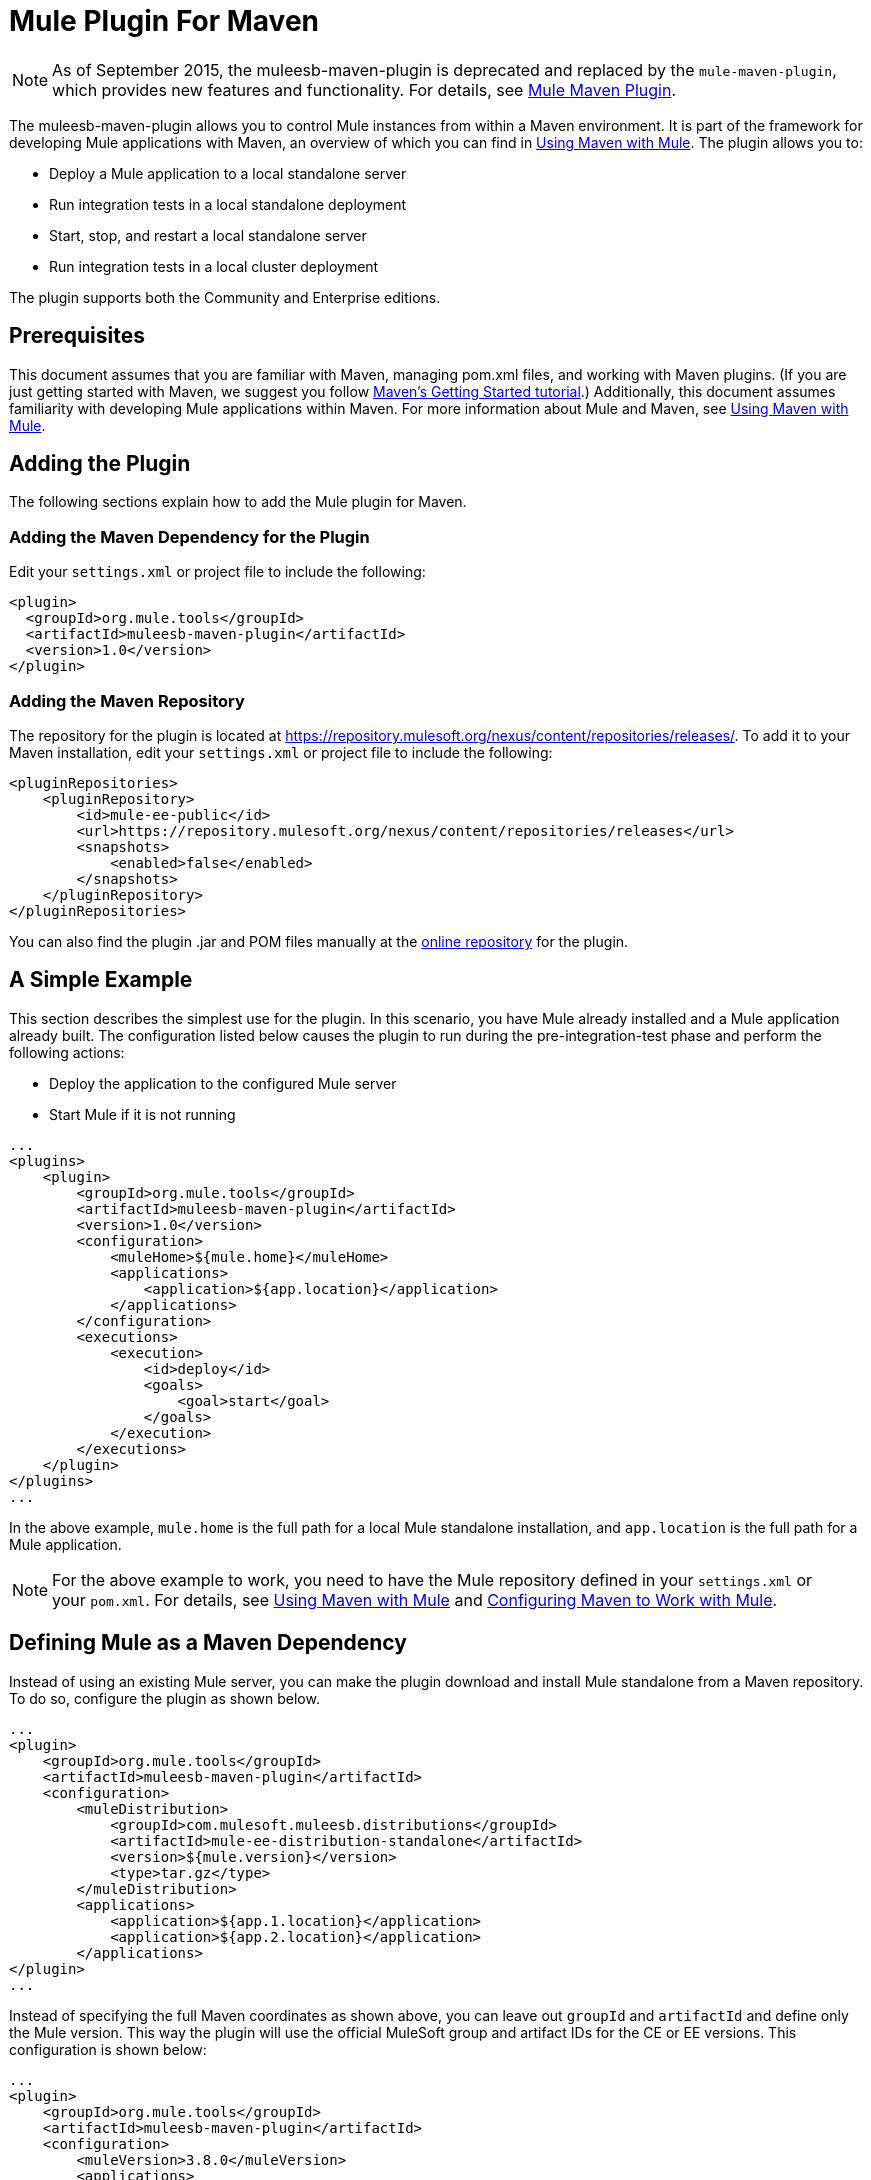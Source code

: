 = Mule Plugin For Maven
:keywords: studio, maven, version control, dependencies, libraries, plugin

NOTE: As of September 2015, the muleesb-maven-plugin is deprecated and replaced by the `mule-maven-plugin`, which provides new features and functionality. For details, see link:/mule-user-guide/v/3.8/mule-maven-plugin[Mule Maven Plugin].

The muleesb-maven-plugin allows you to control Mule instances from within a Maven environment. It is part of the framework for developing Mule applications with Maven, an overview of which you can find in link:/mule-user-guide/v/3.8/using-maven-with-mule[Using Maven with Mule]. The plugin allows you to:

* Deploy a Mule application to a local standalone server
* Run integration tests in a local standalone deployment
* Start, stop, and restart a local standalone server
* Run integration tests in a local cluster deployment

The plugin supports both the Community and Enterprise editions.

== Prerequisites

This document assumes that you are familiar with Maven, managing pom.xml files, and working with Maven plugins. (If you are just getting started with Maven, we suggest you follow link:http://maven.apache.org/guides/getting-started/[Maven's Getting Started tutorial].) Additionally, this document assumes familiarity with developing Mule applications within Maven. For more information about Mule and Maven, see link:/mule-user-guide/v/3.8/using-maven-with-mule[Using Maven with Mule].

== Adding the Plugin

The following sections explain how to add the Mule plugin for Maven.

=== Adding the Maven Dependency for the Plugin

Edit your `settings.xml` or project file to include the following:

[source, xml, linenums]
----
<plugin>
  <groupId>org.mule.tools</groupId>
  <artifactId>muleesb-maven-plugin</artifactId>
  <version>1.0</version>
</plugin>
----

=== Adding the Maven Repository

The repository for the plugin is located at https://repository.mulesoft.org/nexus/content/repositories/releases/. To add it to your Maven installation, edit your `settings.xml` or project file to include the following:

[source, xml, linenums]
----
<pluginRepositories>
    <pluginRepository>
        <id>mule-ee-public</id>
        <url>https://repository.mulesoft.org/nexus/content/repositories/releases</url>
        <snapshots>
            <enabled>false</enabled>
        </snapshots>
    </pluginRepository>
</pluginRepositories>
----

You can also find the plugin .jar and POM files manually at the link:https://repository.mulesoft.org/nexus/content/repositories/releases/org/mule/tools/muleesb-maven-plugin/1.0/[online repository] for the plugin.

== A Simple Example

This section describes the simplest use for the plugin. In this scenario, you have Mule already installed and a Mule application already built. The configuration listed below causes the plugin to run during the pre-integration-test phase and perform the following actions:

* Deploy the application to the configured Mule server
* Start Mule if it is not running

[source, xml, linenums]
----
...
<plugins>
    <plugin>
        <groupId>org.mule.tools</groupId>
        <artifactId>muleesb-maven-plugin</artifactId>
        <version>1.0</version>
        <configuration>
            <muleHome>${mule.home}</muleHome>
            <applications>
                <application>${app.location}</application>
            </applications>
        </configuration>
        <executions>
            <execution>
                <id>deploy</id>
                <goals>
                    <goal>start</goal>
                </goals>
            </execution>
        </executions>
    </plugin>
</plugins>
...
----

In the above example, `mule.home` is the full path for a local Mule standalone installation, and `app.location` is the full path for a Mule application.

[NOTE]
For the above example to work, you need to have the Mule repository defined in your `settings.xml` or your `pom.xml`. For details, see link:/mule-user-guide/v/3.8/using-maven-with-mule[Using Maven with Mule] and link:/mule-user-guide/v/3.8/configuring-maven-to-work-with-mule-esb[Configuring Maven to Work with Mule].

== Defining Mule as a Maven Dependency

Instead of using an existing Mule server, you can make the plugin download and install Mule standalone from a Maven repository. To do so, configure the plugin as shown below.

[source, xml, linenums]
----
...
<plugin>
    <groupId>org.mule.tools</groupId>
    <artifactId>muleesb-maven-plugin</artifactId>
    <configuration>
        <muleDistribution>
            <groupId>com.mulesoft.muleesb.distributions</groupId>
            <artifactId>mule-ee-distribution-standalone</artifactId>
            <version>${mule.version}</version>
            <type>tar.gz</type>
        </muleDistribution>
        <applications>
            <application>${app.1.location}</application>
            <application>${app.2.location}</application>
        </applications>
</plugin>
...
----

Instead of specifying the full Maven coordinates as shown above, you can leave out `groupId` and `artifactId` and define only the Mule version. This way the plugin will use the official MuleSoft group and artifact IDs for the CE or EE versions. This configuration is shown below:

[source, xml, linenums]
----
...
<plugin>
    <groupId>org.mule.tools</groupId>
    <artifactId>muleesb-maven-plugin</artifactId>
    <configuration>
        <muleVersion>3.8.0</muleVersion>
        <applications>
...
----

== Running Integration Tests

One of the most important uses for the plugin is to run integration tests on your integration application. The plugin includes a complete working example in `src/it/example-integration-tests`.

The working example POM:

[source, xml, linenums]
----
<?xml version="1.0" encoding="UTF-8"?>
<project xmlns="http://maven.apache.org/POM/4.0.0" xmlns:xsi="http://www.w3.org/2001/XMLSchema-instance"
        xsi:schemaLocation="http://maven.apache.org/POM/4.0.0 http://maven.apache.org/xsd/maven-4.0.0.xsd">
    <modelVersion>4.0.0</modelVersion>

    <groupId>org.mule.tools.muleesb.it</groupId>
    <artifactId>example-deploy-test</artifactId>
    <version>1.0</version>
    <packaging>mule</packaging>

    <description>Using the plugin for integration tests</description>

    <properties>
        <project.build.sourceEncoding>UTF-8</project.build.sourceEncoding>
    </properties>

    <dependencies>
        <dependency>
            <groupId>org.apache.httpcomponents</groupId>
            <artifactId>httpclient</artifactId>
            <version>4.2</version>
            <scope>test</scope>
        </dependency>
        <dependency>
            <groupId>junit</groupId>
            <artifactId>junit</artifactId>
            <version>4.10</version>
            <scope>test</scope>
        </dependency>
    </dependencies>

    <build>
        <plugins>
            <plugin>
                <groupId>org.mule.tools</groupId>
                <artifactId>maven-mule-plugin</artifactId>
                <version>1.7</version>
                <extensions>true</extensions>
            </plugin>
            <plugin>
                <groupId>@project.groupId@</groupId>
                <artifactId>@project.artifactId@</artifactId>
                <version>@project.version@</version>
                <configuration>
                    <arguments>
                        <argument>-M-Dhttp.port=${http.port}</argument>
                    </arguments>
                    <muleVersion>${mule.version}</muleVersion>
                </configuration>
                <executions>
                    <execution>
                        <goals>
                            <goal>deploy</goal>
                        </goals>
                    </execution>
                    <execution>
                        <id>stop</id>
                        <goals>
                            <goal>stop</goal>
                        </goals>
                    </execution>
                </executions>
            </plugin>
            <plugin>
                <groupId>org.apache.maven.plugins</groupId>
                <artifactId>maven-failsafe-plugin</artifactId>
                <version>2.16</version>
                <executions>
                    <execution>
                        <id>integration-test</id>
                        <goals>
                            <goal>integration-test</goal>
                            <goal>verify</goal>
                        </goals>
                    </execution>
                </executions>
            </plugin>
        </plugins>
    </build>
</project>
----

To package, test, and deploy your project to Mule:

* Pack your project in the Mule application format using maven-mule-plugin
* Run integration tests and report using maven-failsafe-plugin
* Deploy the packaged application to a new Mule downloaded from a Maven repository, using mules-maven-plugin

In this scenario, you can only specify the Mule version and the parameters for Mule Standalone. The plugin downloads the default version of Mule Enterprise Edition from a configured Maven repository, unpacks it, and deploys the packaged application from your project. By default, the goals to be executed are `pre-integration-test` and `post-integration-test`.

Below is example code showing how to configure the maven-failsafe-plugin so that, when you run `mvn verify`, it stops Mule Standalone during the post-integration-test phase.

The example code:

[source, xml, linenums]
----
<plugin>
    <groupId>@project.groupId@</groupId>
    <artifactId>@project.artifactId@</artifactId>
    <version>@project.version@</version>
    <configuration>
        <arguments>
            <argument>-M-Dhttp.port=${http.port}</argument>
        </arguments>
        <muleVersion>${mule.version}</muleVersion>
    </configuration>
    <executions>
        <execution>
            <goals>
                <goal>deploy</goal>
            </goals>
        </execution>
        <execution>
            <id>stop</id>
            <goals>
                <goal>stop</goal>
            </goals>
        </execution>
    </executions>
</plugin>
----

== Full Example

This example, the plugin works with an external Mule standalone deployment, and performs the following actions:

* Configure two applications to be deployed:
+
[source, xml, linenums]
----
<applications>
   <application>/home/mule/apps/sampleApp1</application>
   <application>/home/mule/apps/sampleApp2</application>
</applications>
----
+
* Adds two external libraries to the server:
+
[source, xml, linenums]
----
<libs>
   <lib>/home/mule/libs/activemq-all-5.5.0.jar</lib>
   <lib>/home/mule/libs/activemq-core.jar</lib>
</libs>
----
+
* Adds a domain to be deployed:
+
[source, xml, linenums]
----
<domain>/home/mule/mvn/thisproject/domain</domain>
----
+
* Specifies a script to run before starting the Mule server
+
[source, xml, linenums]
----
<script>/home/mule/mvn/thisproject/script.groovy</script>
----


The full code:

[source, xml, linenums]
----
...
<plugin>
    <groupId>org.mule.tools</groupId>
    <artifactId>muleesb-maven-plugin</artifactId>
    <configuration>
        <muleHome>/home/mule/mule-standalone-3.8.0</muleHome>                 <!-- (1) -->
        <applications>
            <application>/home/mule/apps/sampleApp1</application>
            <application>/home/mule/apps/sampleApp2</application>  <!-- (2) -->
        </applications>
        <libs>
          <lib>/home/mule/libs/activemq-all-5.5.0.jar</lib>
          <lib>/home/mule/libs/activemq-core.jar</lib>         <!-- (3) -->
        </libs>
        <arguments>
            <argument>-M-Dport.1=1337</argument>
            <argument>-M-Dport.2=1338</argument>          <!-- (4) -->
        </arguments>
        <domain>/home/mule/mvn/thisproject/domain</domain>        <!-- (5) -->
        <script>/home/mule/mvn/thisproject/script.groovy</script>         <!-- (6) -->
    </configuration>
    <executions>
        <execution>
            <id>deploy</id>
            <phase>pre-integration-test</phase>
            <goals>
                <goal>deploy</goal>                       <!-- (7) -->
            </goals>
        </execution>
        <execution>
            <id>stop</id>
            <phase>post-integration-test</phase>
            <goals>
                <goal>stop</goal>                         <!-- (8) -->
            </goals>
        </execution>
    </executions>
</plugin>
...
----

Comments reference:

[cols=",,",options="header",]
|===
|No. |Description |Notes
|1 |Sets your Mule root folder, in this case `/home/mule/mule-standalone-3.8.0`. | 
|2 |These two child elements define the Mule applications that will be deployed to the Mule instance. Applications defined with this parameter can be either a deployable Mule application zip file or an exploded Mule application folder |Optional
|3 |External libraries to add to Mule standalone |Optional
|4 |Arguments for the Mule server |Optional
|5 |Domain to deploy. To add the application to the domain, you must configure the application manually |Optional
|6 |Groovy script to execute just before the first execution of the plugin |Optional
|7 |Execution goal. Use the `start` goal to start the Mule instance in the desired phase. | 
|8 |Execution goal. Use the `stop` goal to stop the Mule instance in the desired phase. | 
|===

== Deploying to a Mule Cluster

Using a similar configuration to the one detailed in the previous section, you can use the plugin to work with a Mule cluster. The plugin will create the cluster for you with the number of nodes that you specify.

[source, xml, linenums]
----
<plugin>
    <groupId>org.mule.tools</groupId>
    <artifactId>muleesb-maven-plugin</artifactId>
    <configuration>
        <muleDistribution>
            <groupId>com.mulesoft.muleesb.distributions</groupId>
            <artifactId>mule-ee-distribution-standalone</artifactId>
            <version>3.5.0</version>           <!-- (1) -->
            <type>tar.gz</type>
        </muleDistribution>
        <clusterSize>2</clusterSize>                     <!-- (2) -->
        <applications>
            <application>/home/mule/apps/sampleApp1</application>
            <application>/home/mule/apps/sampleApp2</application>
        </applications>
        <libs>
          <lib>/home/mule/libs/activemq-all-5.5.0.jar</lib>
          <lib>/home/mule/libs/activemq-core.jar</lib>
        </libs>
        <arguments>
            <argument>-M-Dport.1=1337</argument>
            <argument>-M-Dport.2=1338</argument>
        </arguments>
    </configuration>
    <executions>
        <execution>
            <id>clusterDeploy</id>
            <phase>pre-integration-test</phase>
            <goals>
                <goal>clusterDeploy</goal>                <!-- (3) -->
            </goals>
        </execution>
        <execution>
            <id>clusterStop</id>
            <phase>post-integration-test</phase>
            <goals>
                <goal>clusterStop</goal>                  <!-- (4) -->
            </goals>
        </execution>
    </executions>
</plugin>
----

[cols=",,",options="header",]
|===
|No. |Description |Notes
|1 |Mule  version to use. | 
|2 |Number of nodes to make up the cluster. | 
|3 |Execution goal. To start the cluster, use the `clusterDeploy` goal. | 
|4 |Execution goal. To stop the cluster, use the `clusterStop` goal. | 
|===

== Skipping Plugin Execution

When set to true, the `skip` parameter causes plugin execution to be skipped. This parameter works with all plugin goals. It is most commonly set to `skipTests`, to avoid having to prepare your test infrastructure if you don't want your tests to run.

[source, xml, linenums]
----
<plugin>
    <groupId>org.mule.tools</groupId>
    <artifactId>muleesb-maven-plugin</artifactId>
    <executions>
        <execution>
            <id>deploy</id>
            <phase>pre-integration-test</phase>
            <goals>
                <goal>deploy</goal>
            </goals>
            <configuration>
                <muleHome>/home/mule/mule-standalone-3.5.0</muleHome>
                <skip>${skipTests}</skip>
            </configuration>
        </execution>
    </executions>
</plugin>
----

== See Also

* For more information about developing Mule applications with Maven, see the overview in link:/mule-user-guide/v/3.8/using-maven-with-mule[Using Maven with Mule], and the guides at  link:/anypoint-studio/v/6/building-a-mule-application-with-maven-in-studio[Building a Mule Application with Maven in Studio].
* Learn how to link:/mule-user-guide/v/3.8/importing-a-maven-project-into-studio[import an existing Maven project into Anypoint Studio].
* Access additional Maven link:/mule-user-guide/v/3.8/maven-reference[reference] and link:/mule-user-guide/v/3.8/configuring-maven-pom-files-and-settings[configuration] information.
* link:http://training.mulesoft.com[MuleSoft Training]
* link:https://www.mulesoft.com/webinars[MuleSoft Webinars]
* link:http://blogs.mulesoft.com[MuleSoft Blogs]
* link:http://forums.mulesoft.com[MuleSoft Forums]
